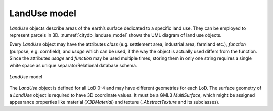 LandUse model
^^^^^^^^^^^^^

*LandUse* objects describe areas of the earth’s surface dedicated to a
specific land use. They can be employed to represent parcels in 3D.
:numref:`citydb_landuse_model` shows the UML diagram of land use objects.

Every *LandUse* object may have the attributes *class* (e.g. settlement
area, industrial area, farmland etc.), *function* (purpose, e.g.
cornfield), and *usage* which can be used, if the way the object is
actually used differs from the function. Since the attributes *usage*
and *function* may be used multiple times, storing them in only one
string requires a single white space as unique separatorRelational
database schema.

.. figure:: ../../media/citydb_landuse_model.png
   :name: citydb_landuse_model
   :align: center

   *LandUse* model

The *LandUse* object is defined for all LoD 0-4 and may have different
geometries for each LoD. The surface geometry of a *LandUse* object is
required to have 3D coordinate values. It must be a GML3 *MultiSurface*,
which might be assigned appearance properties like material
(*X3DMaterial*) and texture (*\_Abstract­Texture* and its subclasses).

